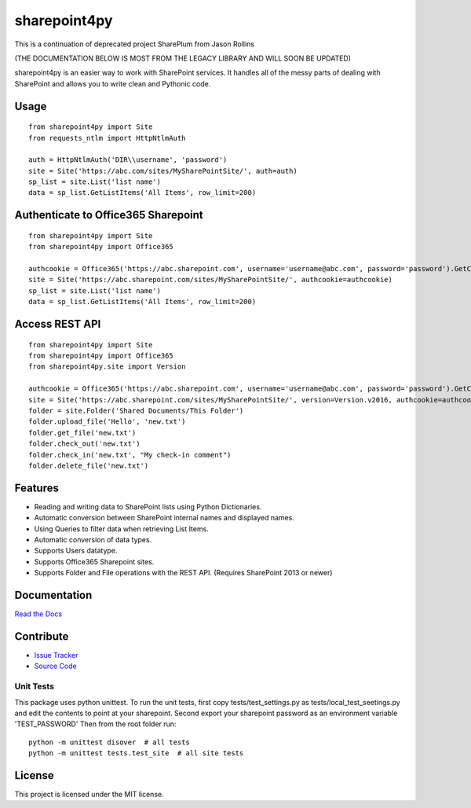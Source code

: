 sharepoint4py
==========

This is a continuation of deprecated project SharePlum from Jason Rollins

(THE DOCUMENTATION BELOW IS MOST FROM THE LEGACY LIBRARY AND WILL SOON BE UPDATED)


sharepoint4py is an easier way to work with SharePoint services. 
It handles all of the messy parts of dealing with SharePoint and allows you to write clean and Pythonic code.



Usage
-----

::

    from sharepoint4py import Site
    from requests_ntlm import HttpNtlmAuth

    auth = HttpNtlmAuth('DIR\\username', 'password')
    site = Site('https://abc.com/sites/MySharePointSite/', auth=auth)
    sp_list = site.List('list name')
    data = sp_list.GetListItems('All Items', row_limit=200)

Authenticate to Office365 Sharepoint
------------------------------------

::

    from sharepoint4py import Site
    from sharepoint4py import Office365

    authcookie = Office365('https://abc.sharepoint.com', username='username@abc.com', password='password').GetCookies()
    site = Site('https://abc.sharepoint.com/sites/MySharePointSite/', authcookie=authcookie)
    sp_list = site.List('list name')
    data = sp_list.GetListItems('All Items', row_limit=200)


Access REST API
------------------------------------

::

    from sharepoint4py import Site
    from sharepoint4py import Office365
    from sharepoint4py.site import Version

    authcookie = Office365('https://abc.sharepoint.com', username='username@abc.com', password='password').GetCookies()
    site = Site('https://abc.sharepoint.com/sites/MySharePointSite/', version=Version.v2016, authcookie=authcookie)
    folder = site.Folder('Shared Documents/This Folder')
    folder.upload_file('Hello', 'new.txt')
    folder.get_file('new.txt')
    folder.check_out('new.txt')
    folder.check_in('new.txt', "My check-in comment")
    folder.delete_file('new.txt')


Features
--------

- Reading and writing data to SharePoint lists using Python Dictionaries.
- Automatic conversion between SharePoint internal names and displayed names.
- Using Queries to filter data when retrieving List Items.
- Automatic conversion of data types.
- Supports Users datatype.
- Supports Office365 Sharepoint sites.
- Supports Folder and File operations with the REST API. (Requires SharePoint 2013 or newer)

Documentation
-------------

`Read the Docs <http://sharepoint4py.readthedocs.org/en/latest/>`_

Contribute
----------

- `Issue Tracker <https://github.com/dianasoares/sharepy/issues>`_
- `Source Code <https://github.com/dianasoares/sharepy>`_

Unit Tests
^^^^^^^^^^

This package uses python unittest.
To run the unit tests, first copy tests/test_settings.py as tests/local_test_seetings.py and edit the contents to point at your sharepoint.
Second export your sharepoint password as an environment variable 'TEST_PASSWORD'
Then from the root folder run:

::

    python -m unittest disover  # all tests
    python -m unittest tests.test_site  # all site tests

License
-------

This project is licensed under the MIT license.
